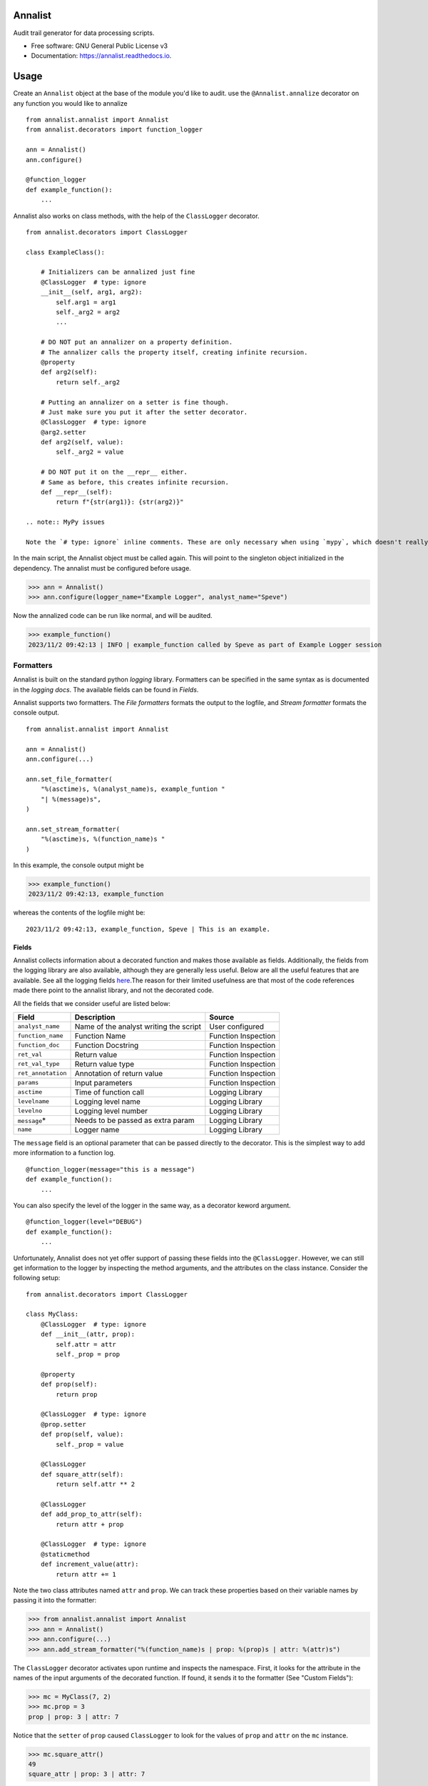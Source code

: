 ==========
Annalist
==========

.. image:: https://img.shields.io/pypi/v/data-annalist.svg
        :target: https://pypi.python.org/pypi/data-annalist

.. image:: https://readthedocs.org/projects/annalist/badge/?version=latest
        :target: https://annalist.readthedocs.io/en/latest/?version=latest
        :alt: Documentation Status

.. image:: https://results.pre-commit.ci/badge/github/nicmostert/annalist/main.svg
   :target: https://results.pre-commit.ci/latest/github/nicmostert/annalist/main
   :alt: pre-commit.ci status

Audit trail generator for data processing scripts.


* Free software: GNU General Public License v3
* Documentation: https://annalist.readthedocs.io.

==================
Usage
==================

Create an ``Annalist`` object at the base of the module you'd like to audit. use the ``@Annalist.annalize`` decorator on any function you would like to annalize

::

    from annalist.annalist import Annalist
    from annalist.decorators import function_logger

    ann = Annalist()
    ann.configure()

    @function_logger
    def example_function():
        ...

Annalist also works on class methods, with the help of the ``ClassLogger`` decorator.

::

    from annalist.decorators import ClassLogger

    class ExampleClass():

        # Initializers can be annalized just fine
        @ClassLogger  # type: ignore
        __init__(self, arg1, arg2):
            self.arg1 = arg1
            self._arg2 = arg2
            ...

        # DO NOT put an annalizer on a property definition.
        # The annalizer calls the property itself, creating infinite recursion.
        @property
        def arg2(self):
            return self._arg2

        # Putting an annalizer on a setter is fine though.
        # Just make sure you put it after the setter decorator.
        @ClassLogger  # type: ignore
        @arg2.setter
        def arg2(self, value):
            self._arg2 = value

        # DO NOT put it on the __repr__ either.
        # Same as before, this creates infinite recursion.
        def __repr__(self):
            return f"{str(arg1)}: {str(arg2)}"

    .. note:: MyPy issues

    Note the `# type: ignore` inline comments. These are only necessary when using `mypy`, which doesn't really seem to like decorators. They need to be supplied when decorating an `__init__` constructor method, or when adding multiple decorators to a method.

In the main script, the Annalist object must be called again. This will point to the singleton object initialized in the dependency. The annalist must be configured before usage.

>>> ann = Annalist()
>>> ann.configure(logger_name="Example Logger", analyst_name="Speve")

Now the annalized code can be run like normal, and will be audited.

>>> example_function()
2023/11/2 09:42:13 | INFO | example_function called by Speve as part of Example Logger session


Formatters
-------------------

Annalist is built on the standard python *logging* library. Formatters can be specified in the same syntax as is documented in the `logging docs`. The available fields can be found in `Fields`.

Annalist supports two formatters. The *File formatters* formats the output to the logfile, and *Stream formatter* formats the console output.

::

    from annalist.annalist import Annalist

    ann = Annalist()
    ann.configure(...)

    ann.set_file_formatter(
        "%(asctime)s, %(analyst_name)s, example_funtion "
        "| %(message)s",
    )

    ann.set_stream_formatter(
        "%(asctime)s, %(function_name)s "
    )


In this example, the console output might be

>>> example_function()
2023/11/2 09:42:13, example_function

whereas the contents of the logfile might be:

::

    2023/11/2 09:42:13, example_function, Speve | This is an example.

Fields
___________

Annalist collects information about a decorated function and makes those available as fields. Additionally, the fields from the logging library are also available, although they are generally less useful. Below are all the useful features that are available. See all the logging fields `here`_.The reason for their limited usefulness are that most of the code references made there point to the annalist library, and not the decorated code.

All the fields that we consider useful are listed below:

.. _here: https://docs.python.org/3/library/logging.html#logrecord-attributes

+--------------------+----------------------------------------+---------------------+
| Field              | Description                            | Source              |
+====================+========================================+=====================+
| ``analyst_name``   | Name of the analyst writing the script | User configured     |
+--------------------+----------------------------------------+---------------------+
| ``function_name``  | Function Name                          | Function Inspection |
+--------------------+----------------------------------------+---------------------+
| ``function_doc``   | Function Docstring                     | Function Inspection |
+--------------------+----------------------------------------+---------------------+
| ``ret_val``        | Return value                           | Function Inspection |
+--------------------+----------------------------------------+---------------------+
| ``ret_val_type``   | Return value type                      | Function Inspection |
+--------------------+----------------------------------------+---------------------+
| ``ret_annotation`` | Annotation of return value             | Function Inspection |
+--------------------+----------------------------------------+---------------------+
| ``params``         | Input parameters                       | Function Inspection |
+--------------------+----------------------------------------+---------------------+
| ``asctime``        | Time of function call                  | Logging Library     |
+--------------------+----------------------------------------+---------------------+
| ``levelname``      | Logging level name                     | Logging Library     |
+--------------------+----------------------------------------+---------------------+
| ``levelno``        | Logging level number                   | Logging Library     |
+--------------------+----------------------------------------+---------------------+
| ``message``\*      | Needs to be passed as extra param      | Logging Library     |
+--------------------+----------------------------------------+---------------------+
| ``name``           | Logger name                            | Logging Library     |
+--------------------+----------------------------------------+---------------------+

The ``message`` field is an optional parameter that can be passed directly to the decorator. This is the simplest way to add more information to a function log.

::

    @function_logger(message="this is a message")
    def example_function():
        ...


You can also specify the level of the logger in the same way, as a decorator keword argument.

::

    @function_logger(level="DEBUG")
    def example_function():
        ...

Unfortunately, Annalist does not yet offer support of passing these fields into the ``@ClassLogger``. However, we can still get information to the logger by inspecting the method arguments, and the attributes on the class instance. Consider the following setup::

    from annalist.decorators import ClassLogger

    class MyClass:
        @ClassLogger  # type: ignore
        def __init__(attr, prop):
            self.attr = attr
            self._prop = prop

        @property
        def prop(self):
            return prop

        @ClassLogger  # type: ignore
        @prop.setter
        def prop(self, value):
            self._prop = value

        @ClassLogger
        def square_attr(self):
            return self.attr ** 2

        @ClassLogger
        def add_prop_to_attr(self):
            return attr + prop

        @ClassLogger  # type: ignore
        @staticmethod
        def increment_value(attr):
            return attr += 1

Note the two class attributes named ``attr`` and ``prop``. We can track these properties based on their variable names by passing it into the formatter:

>>> from annalist.annalist import Annalist
>>> ann = Annalist()
>>> ann.configure(...)
>>> ann.add_stream_formatter("%(function_name)s | prop: %(prop)s | attr: %(attr)s")

The ``ClassLogger`` decorator activates upon runtime and inspects the namespace. First, it looks for the attribute in the names of the input arguments of the decorated function. If found, it sends it to the formatter (See "Custom Fields"):

>>> mc = MyClass(7, 2)
>>> mc.prop = 3
prop | prop: 3 | attr: 7

Notice that the ``setter`` of ``prop`` caused ``ClassLogger`` to look for the values of ``prop`` and ``attr`` on the ``mc`` instance.

>>> mc.square_attr()
49
square_attr | prop: 3 | attr: 7

Notice how the function ``square_attr`` did not alter the value of ``attr``.

Because this logger is sensitive to the state of the logger, it is important to be weary of variable names.

>>> mc.increment_value(5)
6
square_attr | prop: 3 | attr: 5

Notice how, despite having no real reference to the attribute ``attr`` on the namespace, the logger found the input argument named ``attr``, and associated this with the attribute it is logging. I believe this to be a useful feature, but care should be taken when using it like this.

Custom Fields
--------------

Annalist accepts any number of arbitrary fields in the formatter. If these fields are not one of the fields available by default, the fields is dynamically added and processed. However, this field must then be passed to the decorator in the ``extra_info`` argument.

For example, you might set the formatter as follows. In this example, the fields ``site`` and ``hts_file`` are custom, and are not available by default.


::

    from annalist.annalist import Annalist

    ann = Annalist()
    ann.configure(...)

    ann.set_file_formatter(
        "%(asctime)s, %(analyst_name)s, %(site)s, %(hts_file)s "
        "| %(message)s",
    )

Then, passing those parameters into the example function looks like this:

::

    from annalist.decorators import function_logger
    hts_file = "file.hts"

    @function_logger(
        level="INFO",
        message="This decorator passes extra parameters",
        extra_info={
            "site_name": "Site one",
            "hts_file": hts_file,
        }
    )
    def example_function(arg1, arg2):
        ...


If the custom fields are not included in a function decorator, they will simply default to ``None``.

The ``function_logger`` can also be used in "wrapper" mode. This is useful when an undecorated function needs to be annalized at call-time::

    function_logger(
        example_function,
        level="INFO",
        message="This decorator passes extra parameters",
        extra_info={
            "site_name": "Site one",
            "hts_file": hts_file,
        }
    )(arg1, arg2)

When using Annalist in a class method, you might want to log class attributes. Unfortunately, the following syntax will not work, since the decorator has no knowledge of the class instance (self).

::

    class ExampleClass:
        ...

        @function_logger(
            level="INFO",
            message="This decorator passes extra parameters",
            extra_info={
                "site_name": self.site_name, # THIS DOES NOT WORK!
                "hts_file": self.hts_file, # THIS DOES NOT WORK!
            }
        )
        def example_method(self):
            ...


The way to track class attributes is to use the ``ClassLogger`` decorator. This decorator activates at runtime. Any custom fields passed to the Annalist formatter are noted, and ``ClassLogger`` inspects the class instance for attributes with the same name.

::

    from annalist.decorators import ClassLogger

    class ExampleClass:
        def __init__(self, attr):
            self.attr = attr

        @ClassLogger
        def example_function(self):
            ...

See annalist.decorators.ClassLogger for more details.

Levels
--------

Annalist uses the levels as defined in the logging library. Upon configuration, the ``default level`` can be set, which is the level at which all logs are logged unless overridden. The default value for ``default level`` is "INFO".

::

    ann.configure(
        analyst_name="Speve",
        stream_format_str=format_str,
        level_filter="WARNING",
    )

A annalized method can be logged at a raised or lowered level by specifying the logging level explicitely in the decorator:

::

    @function_logger(level="DEBUG")
    def untracked_function():
        ...

==================
Feature Roadmap
==================

This roadmap outlines the planned features and milestones for the development of our deterministic and reproducible process auditing system.

Milestone 1: Audit Logging Framework
------------------------------------

x Develop a custom audit logging framework or class.
x Capture function names, input parameters, return values, data types, and timestamps.
x Implement basic logging mechanisms for integration.

Milestone 1.5: Hilltop Auditing Parity
---------------------------------------
x Define custom fields and formatters
x Manage logger levels correctly

Milestone 2: Standardized Logging Format
-----------------------------------------
- Define a standardized logging format for comprehensive auditing.
- Ensure consistency and machine-readability of the logging format.

Milestone 3: Serialization and Deserialization
----------------------------------------------
- Implement serialization and deserialization mechanisms.
- Store and retrieve complex data structures and objects.
- Test serialization for data integrity.

Milestone 4: Versioning and Dependency Tracking
-----------------------------------------------
- Capture and log codebase version (Git commit hash) and dependencies.
- Ensure accurate logging of version and dependency information.

Milestone 5: Integration Testing
--------------------------------
- Create integration tests using the audit logging framework.
- Log information during the execution of key processes.
- Begin development of process recreation capability.

Milestone 6: Reproduction Tool (Partial)
----------------------------------------
- Develop a tool or script to read and reproduce processes from the audit trail.
- Focus on recreating the environment and loading serialized data.

Milestone 7: Documentation (Partial)
--------------------------------------
- Create initial documentation.
- Explain how to use the audit logging framework and the audit trail format.
- Document basic project functionalities.

Milestone 8: Error Handling
---------------------------
- Implement robust error handling for auditing and reproduction code.
- Gracefully handle potential issues.
- Provide informative and actionable error messages.

Milestone 9: MVP Testing
-------------------------
- Conduct testing of the MVP.
- Reproduce processes from the audit trail and verify correctness.
- Gather feedback from initial users within the organization.

Milestone 10: MVP Deployment
------------------------------
- Deploy the MVP within the organization.
- Make it available to relevant team members.
- Encourage usage and collect user feedback.

Milestone 11: Feedback and Iteration
--------------------------------------
- Gather feedback from MVP users.
- Identify shortcomings, usability issues, or missing features.
- Prioritize and plan improvements based on user feedback.

Milestone 12: Scaling and Extending
------------------------------------
- Explore scaling the solution to cover more processes.
- Add additional features and capabilities to enhance usability.

Please note that milestones may overlap, and the order can be adjusted based on project-specific needs. We aim to remain flexible and responsive to feedback during development.

=======
Credits
=======

This package was created with Cookiecutter_ and the `audreyr/cookiecutter-pypackage`_ project template.

.. _Cookiecutter: https://github.com/audreyr/cookiecutter
.. _`audreyr/cookiecutter-pypackage`: https://github.com/audreyr/cookiecutter-pypackage

